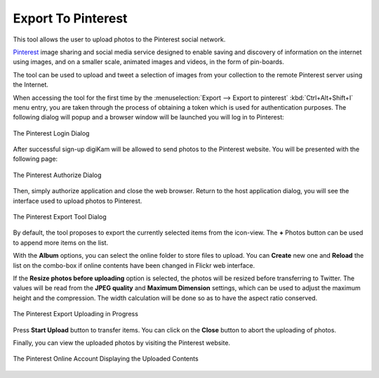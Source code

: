 .. meta::
   :description: digiKam Export to Pinterest Web-Service
   :keywords: digiKam, documentation, user manual, photo management, open source, free, learn, easy, pinterest, export

.. metadata-placeholder

   :authors: - digiKam Team

   :license: see Credits and License page for details (https://docs.digikam.org/en/credits_license.html)

.. _pinterest_export:

Export To Pinterest
===================

.. contents::

This tool allows the user to upload photos to the Pinterest social network.

`Pinterest <https://en.wikipedia.org/wiki/Pinterest>`_ image sharing and social media service designed to enable saving and discovery of information on the internet using images, and on a smaller scale, animated images and videos, in the form of pin-boards.

The tool can be used to upload and tweet a selection of images from your collection to the remote Pinterest server using the Internet.

When accessing the tool for the first time by the :menuselection:`Export --> Export to pinterest` :kbd:`Ctrl+Alt+Shift+I` menu entry, you are taken through the process of obtaining a token which is used for authentication purposes. The following dialog will popup and a browser window will be launched you will log in to Pinterest:

.. figure:: images/export_pinterest_login.webp
    :alt:
    :align: center

    The Pinterest Login Dialog

After successful sign-up digiKam will be allowed to send photos to the Pinterest website. You will be presented with the following page:


.. figure:: images/export_pinterest_authorize.webp
    :alt:
    :align: center

    The Pinterest Authorize Dialog

Then, simply authorize application and close the web browser. Return to the host application dialog, you will see the interface used to upload photos to Pinterest.

.. figure:: images/export_pinterest_dialog.webp
    :alt:
    :align: center

    The Pinterest Export Tool Dialog

By default, the tool proposes to export the currently selected items from the icon-view. The **+** Photos button can be used to append more items on the list.

With the **Album** options, you can select the online folder to store files to upload. You can **Create** new one and **Reload** the list on the combo-box if online contents have been changed in Flickr web interface.

If the **Resize photos before uploading** option is selected, the photos will be resized before transferring to Twitter. The values will be read from the **JPEG quality** and **Maximum Dimension** settings, which can be used to adjust the maximum height and the compression. The width calculation will be done so as to have the aspect ratio conserved.

.. figure:: images/export_pinterest_progress.webp
    :alt:
    :align: center

    The Pinterest Export Uploading in Progress

Press **Start Upload** button to transfer items. You can click on the **Close** button to abort the uploading of photos.

Finally, you can view the uploaded photos by visiting the Pinterest website.

.. figure:: images/export_pinterest_stream.webp
    :alt:
    :align: center

    The Pinterest Online Account Displaying the Uploaded Contents
